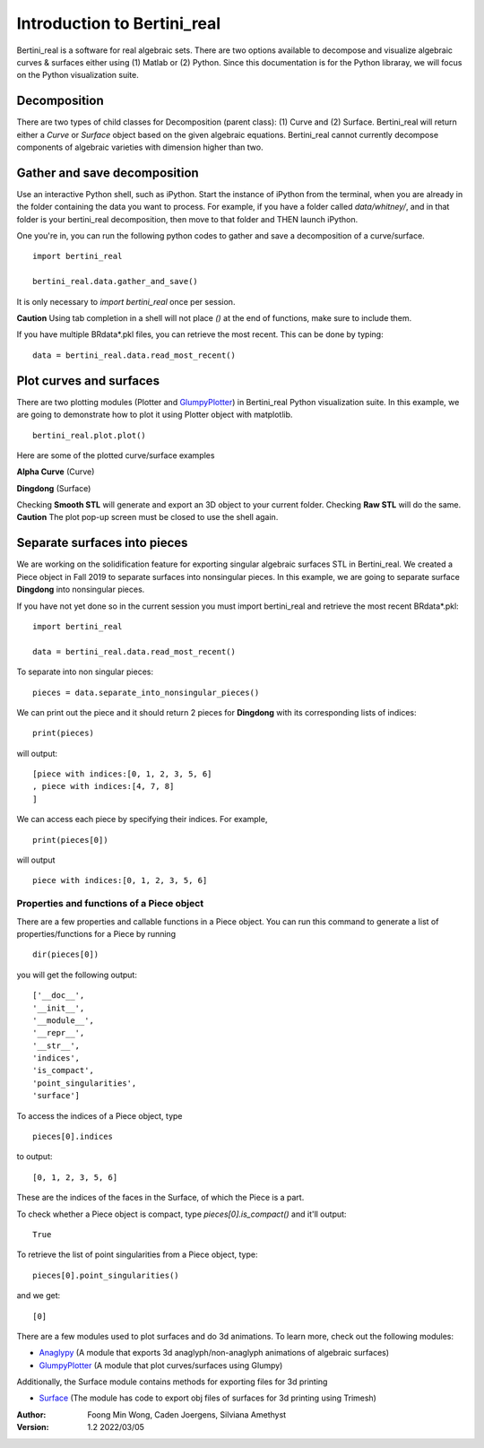 
Introduction to Bertini_real
==========================================================

Bertini_real is a software for real algebraic sets. There are two options available to decompose and visualize algebraic curves & surfaces either using (1) Matlab or (2) Python. Since this documentation is for the Python libraray, we will focus on the Python visualization suite.  

Decomposition
**************
There are two types of child classes for Decomposition (parent class): (1) Curve and (2) Surface. Bertini_real will return either a `Curve` or `Surface` object based on the given algebraic equations.  Bertini_real cannot currently decompose components of algebraic varieties with dimension higher than two.

Gather and save decomposition
******************************

Use an interactive Python shell, such as iPython.  Start the instance of iPython from the terminal, when you are already in the folder containing the data you want to process.  For example, if you have a folder called `data/whitney/`, and in that folder is your bertini_real decomposition, then move to that folder and THEN launch iPython.

One you're in, you can run the following python codes to gather and save a decomposition of a curve/surface.

::

    import bertini_real

    bertini_real.data.gather_and_save()

It is only necessary to `import bertini_real` once per session.

**Caution** Using tab completion in a shell will not place `()` at the end of functions, make sure to include them.

If you have multiple BRdata*.pkl files, you can retrieve the most recent. This can be done by typing:

::

    data = bertini_real.data.read_most_recent()

Plot curves and surfaces
*************************

There are two plotting modules (Plotter and `GlumpyPlotter <glumpy.html>`_) in Bertini_real Python visualization suite. In this example, we are going to demonstrate how to plot it using Plotter object with matplotlib.

::

    bertini_real.plot.plot()

Here are some of the plotted curve/surface examples

**Alpha Curve** (Curve)

.. image:: bertini_real_pictures/alphacurve_plotter.PNG
   :width: 600

**Dingdong** (Surface)

.. image:: bertini_real_pictures/dingdong_plotter.PNG
   :width: 600

Checking **Smooth STL** will generate and export an 3D object to your current folder. Checking **Raw STL** will do the same.
**Caution** The plot pop-up screen must be closed to use the shell again.

Separate surfaces into pieces
******************************
We are working on the solidification feature for exporting singular algebraic surfaces STL in Bertini_real. We created a Piece object in Fall 2019 to separate surfaces into nonsingular pieces. In this example, we are going to separate surface **Dingdong** into nonsingular pieces.

If you have not yet done so in the current session you must import bertini_real and retrieve the most recent BRdata*.pkl:
::

    import bertini_real

    data = bertini_real.data.read_most_recent()


To separate into non singular pieces:
::

    pieces = data.separate_into_nonsingular_pieces()



We can print out the piece and it should return 2 pieces for **Dingdong**  with its corresponding lists of indices:

::

    print(pieces)


will output:

::

    [piece with indices:[0, 1, 2, 3, 5, 6]
    , piece with indices:[4, 7, 8]
    ]

We can access each piece by specifying their indices. For example,

::

    print(pieces[0])

will output

::

    piece with indices:[0, 1, 2, 3, 5, 6]


Properties and functions of a Piece object
~~~~~~~~~~~~~~~~~~~~~~~~~~~~~~~~~~~~~~~~~~

There are a few properties and callable functions in a Piece object. You can run this command to generate a list of properties/functions for a Piece by running
::

    dir(pieces[0])

you will get the following output:
::

    ['__doc__',
    '__init__',
    '__module__',
    '__repr__',
    '__str__',
    'indices',
    'is_compact',
    'point_singularities',
    'surface']


To access the indices of a Piece object, type
::

    pieces[0].indices

to output:

::

    [0, 1, 2, 3, 5, 6]


These are the indices of the faces in the Surface, of which the Piece is a part.

To check whether a Piece object is compact, type `pieces[0].is_compact()` and it'll output:

::

    True


To retrieve the list of point singularities from a Piece object, type:
::

    pieces[0].point_singularities()

and we get:

::

    [0]



There are a few modules used to plot surfaces and do 3d animations. To learn more, check out the following modules:

* `Anaglypy <anaglypy.html>`_ (A module that exports 3d anaglyph/non-anaglyph animations of algebraic surfaces)
* `GlumpyPlotter <glumpy.html>`_ (A module that plot curves/surfaces using Glumpy)

Additionally, the Surface module contains methods for exporting files for 3d printing

* `Surface <surface.html>`_ (The module has code to export obj files of surfaces for 3d printing using Trimesh)

:Author:
	Foong Min Wong, Caden Joergens, Silviana Amethyst

:Version: 1.2 2022/03/05

.. :Version: 1.1 2019/12/08
.. :Version: 1.0 2019/04/22
